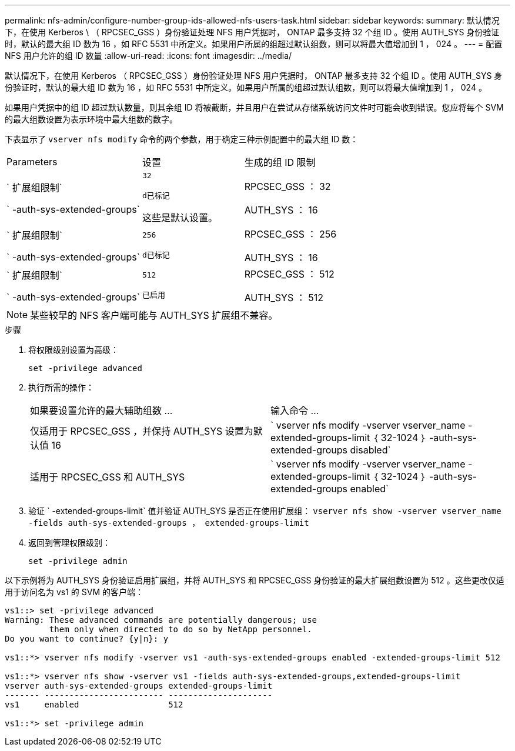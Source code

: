 ---
permalink: nfs-admin/configure-number-group-ids-allowed-nfs-users-task.html 
sidebar: sidebar 
keywords:  
summary: 默认情况下，在使用 Kerberos \ （ RPCSEC_GSS ）身份验证处理 NFS 用户凭据时， ONTAP 最多支持 32 个组 ID 。使用 AUTH_SYS 身份验证时，默认的最大组 ID 数为 16 ，如 RFC 5531 中所定义。如果用户所属的组超过默认组数，则可以将最大值增加到 1 ， 024 。 
---
= 配置 NFS 用户允许的组 ID 数量
:allow-uri-read: 
:icons: font
:imagesdir: ../media/


[role="lead"]
默认情况下，在使用 Kerberos （ RPCSEC_GSS ）身份验证处理 NFS 用户凭据时， ONTAP 最多支持 32 个组 ID 。使用 AUTH_SYS 身份验证时，默认的最大组 ID 数为 16 ，如 RFC 5531 中所定义。如果用户所属的组超过默认组数，则可以将最大值增加到 1 ， 024 。

如果用户凭据中的组 ID 超过默认数量，则其余组 ID 将被截断，并且用户在尝试从存储系统访问文件时可能会收到错误。您应将每个 SVM 的最大组数设置为表示环境中最大组数的数字。

下表显示了 `vserver nfs modify` 命令的两个参数，用于确定三种示例配置中的最大组 ID 数：

[cols="40,30,30"]
|===


| Parameters | 设置 | 生成的组 ID 限制 


 a| 
` 扩展组限制`

` -auth-sys-extended-groups`
 a| 
`32`

`d已标记`

这些是默认设置。
 a| 
RPCSEC_GSS ： 32

AUTH_SYS ： 16



 a| 
` 扩展组限制`

` -auth-sys-extended-groups`
 a| 
`256`

`d已标记`
 a| 
RPCSEC_GSS ： 256

AUTH_SYS ： 16



 a| 
` 扩展组限制`

` -auth-sys-extended-groups`
 a| 
`512`

`已启用`
 a| 
RPCSEC_GSS ： 512

AUTH_SYS ： 512

|===
[NOTE]
====
某些较早的 NFS 客户端可能与 AUTH_SYS 扩展组不兼容。

====
.步骤
. 将权限级别设置为高级：
+
`set -privilege advanced`

. 执行所需的操作：
+
|===


| 如果要设置允许的最大辅助组数 ... | 输入命令 ... 


 a| 
仅适用于 RPCSEC_GSS ，并保持 AUTH_SYS 设置为默认值 16
 a| 
` +vserver nfs modify -vserver vserver_name -extended-groups-limit ｛ 32-1024 ｝ -auth-sys-extended-groups disabled+`



 a| 
适用于 RPCSEC_GSS 和 AUTH_SYS
 a| 
` +vserver nfs modify -vserver vserver_name -extended-groups-limit ｛ 32-1024 ｝ -auth-sys-extended-groups enabled+`

|===
. 验证 ` -extended-groups-limit` 值并验证 AUTH_SYS 是否正在使用扩展组： `vserver nfs show -vserver vserver_name -fields auth-sys-extended-groups ， extended-groups-limit`
. 返回到管理权限级别：
+
`set -privilege admin`



以下示例将为 AUTH_SYS 身份验证启用扩展组，并将 AUTH_SYS 和 RPCSEC_GSS 身份验证的最大扩展组数设置为 512 。这些更改仅适用于访问名为 vs1 的 SVM 的客户端：

[listing]
----
vs1::> set -privilege advanced
Warning: These advanced commands are potentially dangerous; use
         them only when directed to do so by NetApp personnel.
Do you want to continue? {y|n}: y

vs1::*> vserver nfs modify -vserver vs1 -auth-sys-extended-groups enabled -extended-groups-limit 512

vs1::*> vserver nfs show -vserver vs1 -fields auth-sys-extended-groups,extended-groups-limit
vserver auth-sys-extended-groups extended-groups-limit
------- ------------------------ ---------------------
vs1     enabled                  512

vs1::*> set -privilege admin
----